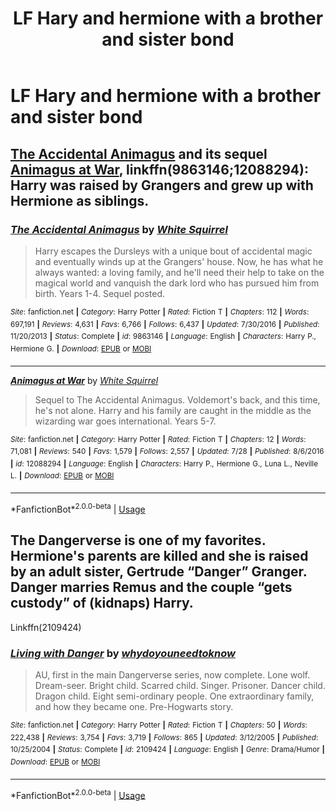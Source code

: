 #+TITLE: LF Hary and hermione with a brother and sister bond

* LF Hary and hermione with a brother and sister bond
:PROPERTIES:
:Author: ChoccyNut
:Score: 1
:DateUnix: 1536273345.0
:DateShort: 2018-Sep-07
:FlairText: Request
:END:



** [[https://www.fanfiction.net/s/9863146/1/The-Accidental-Animagus][The Accidental Animagus]] and its sequel [[https://www.fanfiction.net/s/12088294/1/Animagus-at-War][Animagus at War]], linkffn(9863146;12088294): Harry was raised by Grangers and grew up with Hermione as siblings.
:PROPERTIES:
:Author: InquisitorCOC
:Score: 5
:DateUnix: 1536273844.0
:DateShort: 2018-Sep-07
:END:

*** [[https://www.fanfiction.net/s/9863146/1/][*/The Accidental Animagus/*]] by [[https://www.fanfiction.net/u/5339762/White-Squirrel][/White Squirrel/]]

#+begin_quote
  Harry escapes the Dursleys with a unique bout of accidental magic and eventually winds up at the Grangers' house. Now, he has what he always wanted: a loving family, and he'll need their help to take on the magical world and vanquish the dark lord who has pursued him from birth. Years 1-4. Sequel posted.
#+end_quote

^{/Site/:} ^{fanfiction.net} ^{*|*} ^{/Category/:} ^{Harry} ^{Potter} ^{*|*} ^{/Rated/:} ^{Fiction} ^{T} ^{*|*} ^{/Chapters/:} ^{112} ^{*|*} ^{/Words/:} ^{697,191} ^{*|*} ^{/Reviews/:} ^{4,631} ^{*|*} ^{/Favs/:} ^{6,766} ^{*|*} ^{/Follows/:} ^{6,437} ^{*|*} ^{/Updated/:} ^{7/30/2016} ^{*|*} ^{/Published/:} ^{11/20/2013} ^{*|*} ^{/Status/:} ^{Complete} ^{*|*} ^{/id/:} ^{9863146} ^{*|*} ^{/Language/:} ^{English} ^{*|*} ^{/Characters/:} ^{Harry} ^{P.,} ^{Hermione} ^{G.} ^{*|*} ^{/Download/:} ^{[[http://www.ff2ebook.com/old/ffn-bot/index.php?id=9863146&source=ff&filetype=epub][EPUB]]} ^{or} ^{[[http://www.ff2ebook.com/old/ffn-bot/index.php?id=9863146&source=ff&filetype=mobi][MOBI]]}

--------------

[[https://www.fanfiction.net/s/12088294/1/][*/Animagus at War/*]] by [[https://www.fanfiction.net/u/5339762/White-Squirrel][/White Squirrel/]]

#+begin_quote
  Sequel to The Accidental Animagus. Voldemort's back, and this time, he's not alone. Harry and his family are caught in the middle as the wizarding war goes international. Years 5-7.
#+end_quote

^{/Site/:} ^{fanfiction.net} ^{*|*} ^{/Category/:} ^{Harry} ^{Potter} ^{*|*} ^{/Rated/:} ^{Fiction} ^{T} ^{*|*} ^{/Chapters/:} ^{12} ^{*|*} ^{/Words/:} ^{71,081} ^{*|*} ^{/Reviews/:} ^{540} ^{*|*} ^{/Favs/:} ^{1,579} ^{*|*} ^{/Follows/:} ^{2,557} ^{*|*} ^{/Updated/:} ^{7/28} ^{*|*} ^{/Published/:} ^{8/6/2016} ^{*|*} ^{/id/:} ^{12088294} ^{*|*} ^{/Language/:} ^{English} ^{*|*} ^{/Characters/:} ^{Harry} ^{P.,} ^{Hermione} ^{G.,} ^{Luna} ^{L.,} ^{Neville} ^{L.} ^{*|*} ^{/Download/:} ^{[[http://www.ff2ebook.com/old/ffn-bot/index.php?id=12088294&source=ff&filetype=epub][EPUB]]} ^{or} ^{[[http://www.ff2ebook.com/old/ffn-bot/index.php?id=12088294&source=ff&filetype=mobi][MOBI]]}

--------------

*FanfictionBot*^{2.0.0-beta} | [[https://github.com/tusing/reddit-ffn-bot/wiki/Usage][Usage]]
:PROPERTIES:
:Author: FanfictionBot
:Score: 1
:DateUnix: 1536273856.0
:DateShort: 2018-Sep-07
:END:


** The Dangerverse is one of my favorites. Hermione's parents are killed and she is raised by an adult sister, Gertrude “Danger” Granger. Danger marries Remus and the couple “gets custody” of (kidnaps) Harry.

Linkffn(2109424)
:PROPERTIES:
:Author: sackofgarbage
:Score: 1
:DateUnix: 1536276230.0
:DateShort: 2018-Sep-07
:END:

*** [[https://www.fanfiction.net/s/2109424/1/][*/Living with Danger/*]] by [[https://www.fanfiction.net/u/691439/whydoyouneedtoknow][/whydoyouneedtoknow/]]

#+begin_quote
  AU, first in the main Dangerverse series, now complete. Lone wolf. Dream-seer. Bright child. Scarred child. Singer. Prisoner. Dancer child. Dragon child. Eight semi-ordinary people. One extraordinary family, and how they became one. Pre-Hogwarts story.
#+end_quote

^{/Site/:} ^{fanfiction.net} ^{*|*} ^{/Category/:} ^{Harry} ^{Potter} ^{*|*} ^{/Rated/:} ^{Fiction} ^{T} ^{*|*} ^{/Chapters/:} ^{50} ^{*|*} ^{/Words/:} ^{222,438} ^{*|*} ^{/Reviews/:} ^{3,754} ^{*|*} ^{/Favs/:} ^{3,719} ^{*|*} ^{/Follows/:} ^{865} ^{*|*} ^{/Updated/:} ^{3/12/2005} ^{*|*} ^{/Published/:} ^{10/25/2004} ^{*|*} ^{/Status/:} ^{Complete} ^{*|*} ^{/id/:} ^{2109424} ^{*|*} ^{/Language/:} ^{English} ^{*|*} ^{/Genre/:} ^{Drama/Humor} ^{*|*} ^{/Download/:} ^{[[http://www.ff2ebook.com/old/ffn-bot/index.php?id=2109424&source=ff&filetype=epub][EPUB]]} ^{or} ^{[[http://www.ff2ebook.com/old/ffn-bot/index.php?id=2109424&source=ff&filetype=mobi][MOBI]]}

--------------

*FanfictionBot*^{2.0.0-beta} | [[https://github.com/tusing/reddit-ffn-bot/wiki/Usage][Usage]]
:PROPERTIES:
:Author: FanfictionBot
:Score: 1
:DateUnix: 1536276244.0
:DateShort: 2018-Sep-07
:END:
